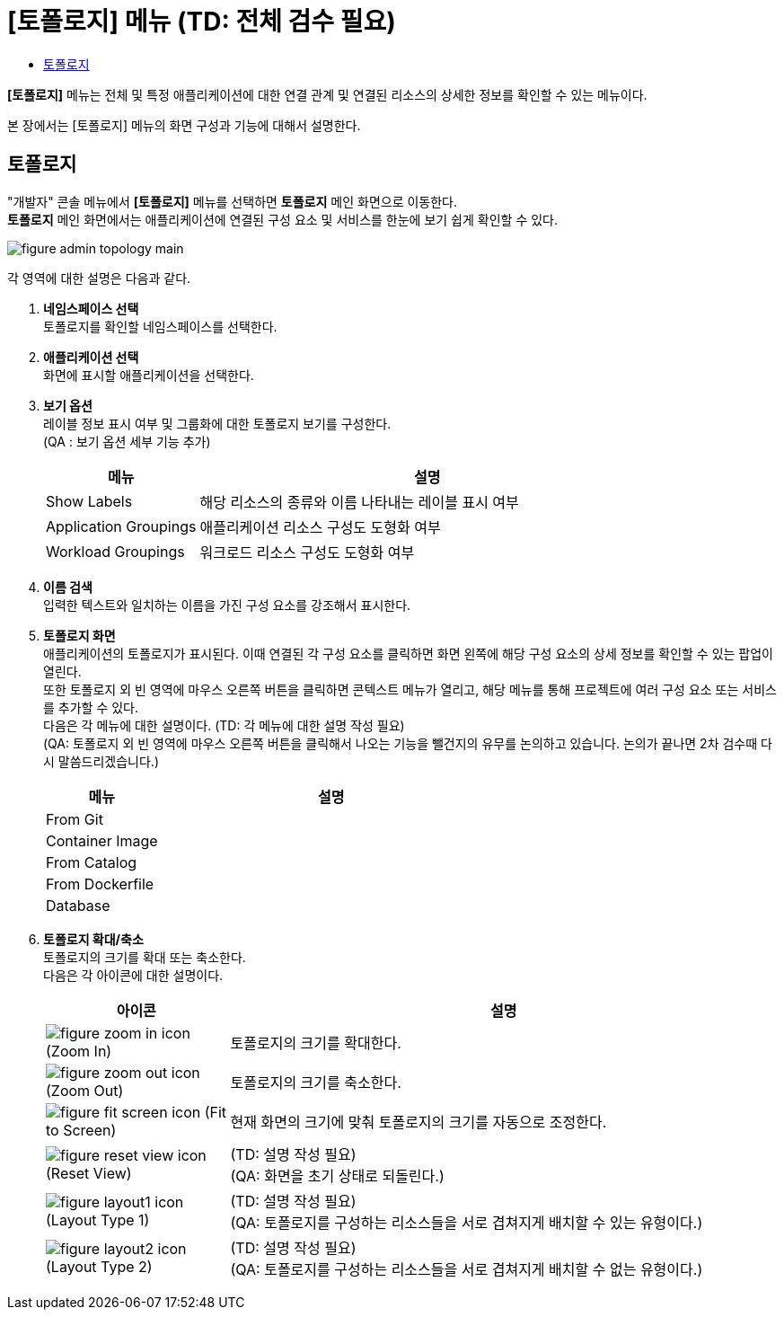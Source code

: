 = [토폴로지] 메뉴 (TD: 전체 검수 필요)
:toc:
:toc-title:

*[토폴로지]* 메뉴는 전체 및 특정 애플리케이션에 대한 연결 관계 및 연결된 리소스의 상세한 정보를 확인할 수 있는 메뉴이다.

본 장에서는 [토폴로지] 메뉴의 화면 구성과 기능에 대해서 설명한다.

== 토폴로지

"개발자" 콘솔 메뉴에서 *[토폴로지]* 메뉴를 선택하면 *토폴로지* 메인 화면으로 이동한다. +
*토폴로지* 메인 화면에서는 애플리케이션에 연결된 구성 요소 및 서비스를 한눈에 보기 쉽게 확인할 수 있다. 

//[caption="그림. "] //캡션 제목 변경
[#img-topology-main]
image::../images/figure_admin_topology_main.png[]

각 영역에 대한 설명은 다음과 같다.

<1> *네임스페이스 선택* +
토폴로지를 확인할 네임스페이스를 선택한다.

<2> *애플리케이션 선택* +
화면에 표시할 애플리케이션을 선택한다. +

<3> *보기 옵션* +
레이블 정보 표시 여부 및 그룹화에 대한 토폴로지 보기를 구성한다. +
(QA : 보기 옵션 세부 기능 추가)
+
[width="100%",options="header", cols="1,3a"]
|====================
|메뉴|설명  
|Show Labels|해당 리소스의 종류와 이름 나타내는 레이블 표시 여부
|Application Groupings|애플리케이션 리소스 구성도 도형화 여부
|Workload Groupings|워크로드 리소스 구성도 도형화 여부
|====================
<4> *이름 검색* +
입력한 텍스트와 일치하는 이름을 가진 구성 요소를 강조해서 표시한다.
 
<5> *토폴로지 화면* +
애플리케이션의 토폴로지가 표시된다. 이때 연결된 각 구성 요소를 클릭하면 화면 왼쪽에 해당 구성 요소의 상세 정보를 확인할 수 있는 팝업이 열린다. +
또한 토폴로지 외 빈 영역에 마우스 오른쪽 버튼을 클릭하면 콘텍스트 메뉴가 열리고, 해당 메뉴를 통해 프로젝트에 여러 구성 요소 또는 서비스를 추가할 수 있다. +
다음은 각 메뉴에 대한 설명이다. (TD: 각 메뉴에 대한 설명 작성 필요) +
(QA: 토폴로지 외 빈 영역에 마우스 오른쪽 버튼을 클릭해서 나오는 기능을 뺄건지의 유무를 논의하고 있습니다. 논의가 끝나면 2차 검수때 다시 말씀드리겠습니다.)
+
[width="100%",options="header", cols="1,3a"]
|====================
|메뉴|설명  
|From Git|
|Container Image|
|From Catalog|
|From Dockerfile|
|Database|
|====================

<6> *토폴로지 확대/축소* +
토폴로지의 크기를 확대 또는 축소한다. +
다음은 각 아이콘에 대한 설명이다.
+
[width="100%",options="header", cols="1,3a"]
|====================
|아이콘|설명  
|image:../images/figure_zoom_in_icon.png[] (Zoom In)|토폴로지의 크기를 확대한다.
|image:../images/figure_zoom_out_icon.png[] (Zoom Out)|토폴로지의 크기를 축소한다.
|image:../images/figure_fit_screen_icon.png[] (Fit to Screen)|현재 화면의 크기에 맞춰 토폴로지의 크기를 자동으로 조정한다.
|image:../images/figure_reset_view_icon.png[] (Reset View)|(TD: 설명 작성 필요) + 
(QA: 화면을 초기 상태로 되돌린다.)
|image:../images/figure_layout1_icon.png[] (Layout Type 1)|(TD: 설명 작성 필요) +
(QA: 토폴로지를 구성하는 리소스들을 서로 겹쳐지게 배치할 수 있는 유형이다.)
|image:../images/figure_layout2_icon.png[] (Layout Type 2)|(TD: 설명 작성 필요) +
(QA: 토폴로지를 구성하는 리소스들을 서로 겹쳐지게 배치할 수 없는 유형이다.)
|====================
